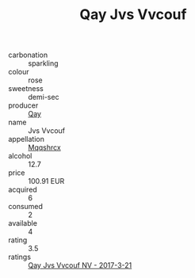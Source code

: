 :PROPERTIES:
:ID:                     e460690b-3363-4f13-a309-70ef1e778289
:END:
#+TITLE: Qay Jvs Vvcouf 

- carbonation :: sparkling
- colour :: rose
- sweetness :: demi-sec
- producer :: [[id:c8fd643f-17cf-4963-8cdb-3997b5b1f19c][Qay]]
- name :: Jvs Vvcouf
- appellation :: [[id:e509dff3-47a1-40fb-af4a-d7822c00b9e5][Mqqshrcx]]
- alcohol :: 12.7
- price :: 100.91 EUR
- acquired :: 6
- consumed :: 2
- available :: 4
- rating :: 3.5
- ratings :: [[id:2938bf18-b2fe-498e-bb06-6200dd93842c][Qay Jvs Vvcouf NV - 2017-3-21]]


